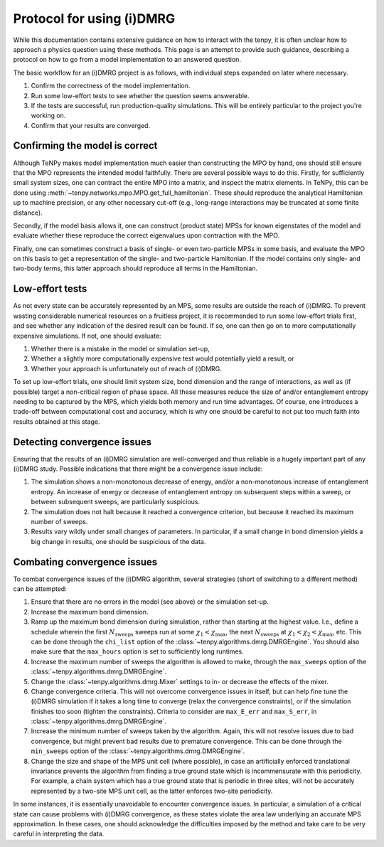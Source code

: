 Protocol for using (i)DMRG
==========================

While this documentation contains extensive guidance on how to interact with the tenpy, it is often unclear how to approach a physics question using these methods.
This page is an attempt to provide such guidance, describing a protocol on how to go from a model implementation to an answered question.

The basic workflow for an (i)DMRG project is as follows, with individual steps expanded on later where necessary.

1. Confirm the correctness of the model implementation.
2. Run some low-effort tests to see whether the question seems answerable.
3. If the tests are successful, run production-quality simulations.
   This will be entirely particular to the project you're working on.
4. Confirm that your results are converged.

Confirming the model is correct
-------------------------------

Although TeNPy makes model implementation much easier than constructing the MPO by hand, one should still ensure that the MPO represents the intended model faithfully.
There are several possible ways to do this. Firstly, for sufficiently small system sizes, one can contract the entire MPO into a matrix, and inspect the matrix elements. In TeNPy, this can be done using :meth:`~tenpy.networks.mpo.MPO.get_full_hamiltonian`. These should reproduce the analytical Hamiltonian up to machine precision, or any other necessary cut-off (e.g., long-range interactions may be truncated at some finite distance).

Secondly, if the model basis allows it, one can construct (product state) MPSs for known eigenstates of the model and evaluate whether these reproduce the correct eigenvalues upon contraction with the MPO.

Finally, one can sometimes construct a basis of single- or even two-particle MPSs in some basis, and evaluate the MPO on this basis to get a representation of the single- and two-particle Hamiltonian.
If the model contains only single- and two-body terms, this latter approach should reproduce all terms in the Hamiltonian.

Low-effort tests
----------------
As not every state can be accurately represented by an MPS, some results are outside the reach of (i)DMRG.
To prevent wasting considerable numerical resources on a fruitless project, it is recommended to run some low-effort trials first, and see whether any indication of the desired result can be found.
If so, one can then go on to more computationally expensive simulations.
If not, one should evaluate:

1. Whether there is a mistake in the model or simulation set-up,
2. Whether a slightly more computationally expensive test would potentially yield a result, or
3. Whether your approach is unfortunately out of reach of (i)DMRG.

To set up low-effort trials, one should limit system size, bond dimension and the range of interactions, as well as (if possible) target a non-critical region of phase space.
All these measures reduce the size of and/or entanglement entropy needing to be captured by the MPS, which yields both memory and run time advantages.
Of course, one introduces a trade-off between computational cost and accuracy, which is why one should be careful to not put too much faith into results obtained at this stage.

Detecting convergence issues
----------------------------

Ensuring that the results of an (i)DMRG simulation are well-converged and thus reliable is a hugely important part of any (i)DMRG study.
Possible indications that there might be a convergence issue include:

1. The simulation shows a non-monotonous decrease of energy, and/or a non-monotonous increase of entanglement entropy. An increase of energy or decrease of entanglement entropy on subsequent steps within a sweep, or between subsequent sweeps, are particularly suspicious.
2. The simulation does not halt because it reached a convergence criterion, but because it reached its maximum number of sweeps.
3. Results vary wildly under small changes of parameters. In particular, if a small change in bond dimension yields a big change in results, one should be suspicious of the data.

Combating convergence issues
----------------------------

To combat convergence issues of the (i)DMRG algorithm, several strategies (short of switching to a different method) can be attempted:

1. Ensure that there are no errors in the model (see above) or the simulation set-up.
2. Increase the maximum bond dimension.
3. Ramp up the maximum bond dimension during simulation, rather than starting at the highest value. I.e., define a schedule wherein the first :math:`N_{\mathrm{sweeps}}` sweeps run at some :math:`\chi_1 < \chi_\mathrm{max}`, the next :math:`N_{\mathrm{sweeps}}` at :math:`\chi_1 < \chi_2 < \chi_{\mathrm{max}}`, etc.
   This can be done through the ``chi_list`` option of the :class:`~tenpy.algorithms.dmrg.DMRGEngine`.
   You should also make sure that the ``max_hours`` option is set to sufficiently long runtimes.
4. Increase the maximum number of sweeps the algorithm is allowed to make, through the ``max_sweeps`` option of the :class:`~tenpy.algorithms.dmrg.DMRGEngine`.
5. Change the :class:`~tenpy.algorithms.dmrg.Mixer` settings to in- or decrease the effects of the mixer.
6. Change convergence criteria. This will not overcome convergence issues in itself, but can help fine tune the (i)DMRG simulation if it takes a long time to converge (relax the convergence constraints), or if the simulation finishes too soon (tighten the constraints).
   Criteria to consider are ``max_E_err`` and ``max_S_err``, in :class:`~tenpy.algorithms.dmrg.DMRGEngine`.
7. Increase the minimum number of sweeps taken by the algorithm. Again, this will not resolve issues due to bad convergence, but might prevent bad results due to premature convergence.
   This can be done through the ``min_sweeps`` option of the :class:`~tenpy.algorithms.dmrg.DMRGEngine`.
8. Change the size and shape of the MPS unit cell (where possible), in case an artificially enforced translational invariance prevents the algorithm from finding a true ground state which is incommensurate with this periodicity.
   For example, a chain system which has a true ground state that is periodic in three sites, will not be accurately represented by a two-site MPS unit cell, as the latter enforces two-site periodicity.


In some instances, it is essentially unavoidable to encounter convergence issues.
In particular, a simulation of a critical state can cause problems with (i)DMRG convergence, as these states violate the area law underlying an accurate MPS approximation.
In these cases, one should acknowledge the difficulties imposed by the method and take care to be very careful in interpreting the data.
